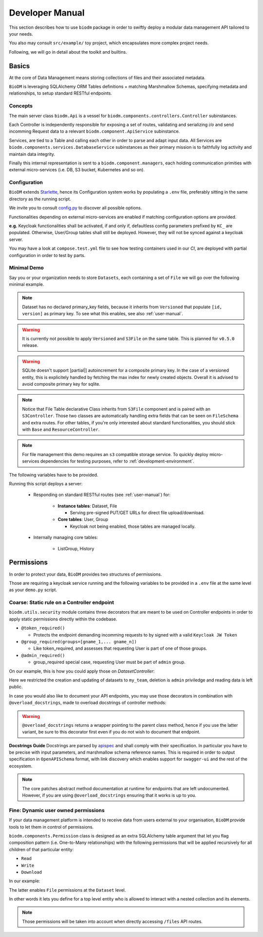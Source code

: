 .. _developer-manual:

================
Developer Manual
================

This section describes how to use ``biodm`` package in order to swiftly deploy a modular 
data management API tailored to your needs.

You also may consult ``src/example/`` toy project, which encapsulates more complex project needs.  

Following, we will go in detail about the toolkit and builtins.


Basics
------

At the core of Data Management means storing collections of files and their associated metadata.

``BioDM`` is leveraging SQLAlchemy ORM Tables definitions + matching Marshmallow Schemas, specifying 
metadata and relationships, to setup standard RESTful endpoints.


Concepts
~~~~~~~~
The main server class ``biodm.Api`` is a vessel for ``biodm.components.controllers.Controller``
subinstances.

Each Controller is independently responsible for exposing a set of routes, validating and serializing
`i/o` and send incomming Request data to a relevant ``biodm.component.ApiService`` subinstance.

Services, are tied to a Table and calling each other in order to parse and adapt
input data.
All Services are ``biodm.components.services.DatabaseService`` subinstances as their 
primary mission is to faithfully log activity and maintain data integrity.


Finally this internal representation is sent to a ``biodm.component.managers``, each holding communication primities with external micro-services (i.e. DB, S3 bucket, Kubernetes and so on).


Configuration
~~~~~~~~~~~~~
``BioDM`` extends `Starlette <https://www.starlette.io/config/>`_,
hence its Configuration system works by populating a ``.env`` file, preferably sitting in the same directory as the running script.

We invite you to consult `config.py <https://github.com/bag-cnag/biodm/blob/main/src/biodm/config.py>`_
to discover all possible options.

Functionalities depending on external micro-services are enabled if matching configuration options are provided.

**e.g.** Keycloak functionalities shall be activated, if and only if, defaultless config parameters prefixed by ``KC_`` are populated.
Otherwise, User/Group tables shall still be deployed. However, they will not be synced against a keycloak server.

You may have a look at ``compose.test.yml`` file to see how testing containers used in our `CI`, are deployed with partial configuration in order to test by parts.

Minimal Demo
~~~~~~~~~~~~

Say you or your organization needs to store ``Datasets``, each containing a set of ``File`` we will go
over the following minimal example.

.. code-block:: python
    :caption: demo.py

    import marshmallow as ma
    from marshmallow import fields as mf
    import sqlalchemy as sa
    from sqlalchemy import orm as sao
    from typing import List
    import uvicorn

    import biodm as bd
    from biodm.components.controllers import ResourceController, S3Controller


    # Tables
    class Dataset(bd.components.Versioned, bd.components.Base):
        name          : sao.Mapped[str]          = sa.Column(sa.String(50),                   nullable=False)
        description   : sao.Mapped[str]          = sa.Column(sa.String(500),                  nullable=False)
        username_owner: sao.Mapped[int]          = sa.Column(sa.ForeignKey("USER.username"),  nullable=False)
        owner         : sao.Mapped["User"]       = sao.relationship(foreign_keys=[username_owner])
        files         : sao.Mapped[List["File"]] = sao.relationship(back_populates="dataset")

    class File(bd.components.S3File, bd.components.Base):
        id                         = sa.Column(sa.Integer,                    primary_key=True)
        id_dataset                 = sa.Column(sa.ForeignKey("DATASET.id"),   nullable=False)
        dataset: sao.Mapped["Dataset"] = sao.relationship(back_populates="files", single_parent=True, foreign_keys=[id_dataset])

    # Schemas
    class DatasetSchema(ma.Schema):
        id             = mf.Integer()
        version        = mf.Integer()
        name           = mf.String(required=True)
        description    = mf.String(required=False)
        username_owner = mf.String(required=True, load_only=True)
        owner          = mf.Nested("UserSchema")
        files          = mf.List(mf.Nested("FileSchema"))

    class FileSchema(ma.Schema):
        id             = mf.Integer()
        filename       = mf.String(required=True)
        extension      = mf.String(required=True)
        url            = mf.String(                 dump_only=True)
        ready          = mf.Bool(                   dump_only=True)
        id_dataset     = mf.Integer(required=True,  load_only=True)
        dataset        = mf.Nested("DatasetSchema")

    # Controllers
    class DatasetController(ResourceController):
        def __init__(self, app) -> None:
            super().__init__(app=app)

    class FileController(S3Controller):
        def __init__(self, app) -> None:
            super().__init__(app=app)

    # Server
    def main():
        return bd.Api(debug=True, controllers=[DatasetController, FileController],)

    if __name__ == "__main__":
        uvicorn.run(
            f"{__name__}:main", factory=True,
            host=bd.config.SERVER_HOST, port=bd.config.SERVER_PORT,
            loop="uvloop", log_level="debug", access_log=False
        )

.. note::

    Dataset has no declared primary_key fields, because it inherits from ``Versioned`` that populate
    ``[id, version]`` as primary key. To see what this enables, see also :ref:`user-manual`.

.. warning::

    It is currently not possible to apply ``Versioned`` and ``S3File`` on the same table. This is 
    planned for ``v0.5.0`` release.

.. warning::
    SQLite doesn't support [partial|] autoincrement for a composite primary key.
    In the case of a versioned entity, this is explicitely handled by fetching the max index for
    newly created objects. Overall it is advised to avoid composite primary key for sqlite.

.. note::

    Notice that File Table declarative Class inherits from ``S3File`` component and is
    paired with an ``S3Controller``. Those two classes are automatically handling extra fields
    that can be seen on ``FileSchema`` and extra routes.
    For other tables, if you're only interested about standard functionalities, you should stick with ``Base`` and ``ResourceController``.

.. note::

    For file management this demo requires an ``s3`` compatible storage service.
    To quickly deploy micro-services dependencies for testing purposes, refer to
    :ref:`development-environment`.

The following variables have to be provided.

.. code-block:: shell
    :caption: .env

    S3_ENDPOINT_URL=
    S3_BUCKET_NAME=
    S3_ACCESS_KEY_ID=
    S3_SECRET_ACCESS_KEY=

Running this script deploys a server:

  * Responding on standard RESTful routes (see :ref:`user-manual`) for:

      * **Instance tables**: Dataset, File

        * Serving pre-signed PUT/GET URLs for direct file upload/download. 

      * **Core tables**: User, Group
         
        * Keycloak not being enabled, those tables are managed locally.

  * Internally managing core tables:

     * ListGroup, History

Permissions
-----------

In order to protect your data, ``BioDM`` provides two structures of permissions.

Those are requiring a keycloak service running and the following variables to 
be provided in a ``.env`` file at the same level as your ``demo.py`` script.

.. code-block:: shell
    :caption: .env

    KC_HOST=
    KC_REALM=
    KC_PUBLIC_KEY=
    KC_ADMIN=
    KC_ADMIN_PASSWORD=
    KC_CLIENT_ID=
    KC_CLIENT_SECRET=

Coarse: Static rule on a Controller endpoint
~~~~~~~~~~~~~~~~~~~~~~~~~~~~~~~~~~~~~~~~~~~~

``biodm.utils.security`` module contains three decorators that are meant to be used
on Controller endpoints in order to apply static permissions directly within the codebase.


* ``@token_required()``

  * Protects the endpoint demanding incomming requests to by signed with a valid ``Keycloak JW Token``

* ``@group_required(groups=[gname_1,... gname_n])``

  *  Like token_required, and assesses that requesting User is part of one of those groups.

* ``@admin_required()``

  * group_required special case, requesting User must be part of ``admin`` group.


On our example, this is how you could apply those on `DatasetController`:

.. code-block:: python
    :caption: demo.py

    from biodm.utils.security import group_required, admin_required

    class DatasetController(bdc.ResourceController):
        def __init__(self, app) -> None:
            super().__init__(app=app)
            self.create = group_required(self.create, ['my_team'])
            self.update = group_required(self.update, ['my_team'])
            self.delete = admin_required(self.delete)

Here we restricted the creation and updating of datasets to ``my_team``, deletion is ``admin``
priviledge and reading data is left public.

In case you would also like to document your API endpoints, you may use those decorators in 
combination with ``@overload_docstrings``, made to overload docstrings of controller methods:

.. code-block:: python
    :caption: demo.py

    from biodm.utils.security import group_required, admin_required

    class DatasetController(bdc.ResourceController):
        def __init__(self, app) -> None:
            super().__init__(app=app)

        @group_required(['my_team'])
        @overload_docstring
        async def create(**kwargs):
            """
            requestBody:
                description: payload.
                required: true
                content:
                    application/json:
                        schema: DatasetSchema
            responses:
            201:
                description: Create Dataset.
                examples: |
                    # TODO:
                    {"name": "instant_sc_1234", ""}
                content:
                    application/json:
                        schema: DatasetSchema
            204:
                description: Empty Payload.
            """
        ...
        class TagController(ResourceController):
            @overload_docstring
            async def read(**kwargs):
                """
                parameters:
                - in: path
                  name: name
                  description: Tag name
                responses:
                  200:
                    description: Found matching Tag.
                    examples: |
                      {"name": "epidemiology"}
                    content:
                      application/json:
                        schema: TagSchema
                  404:
                    description: Tag not found.
                """
        ...

.. warning::

    ``@overload_docstrings`` returns a wrapper pointing to the parent class method,
    hence if you use the latter variant, be sure to this decorator first even if you do not wish to
    document that endpoint.

**Docstrings Guide**
Docstrings are parsed by `apispec <https://github.com/marshmallow-code/apispec/>`_ and shall
comply with their specification. In particular you have to be precise with input parameters,
and marshmallow schema reference names.
This is required in order to output specification in ``OpenAPISchema`` format, with link discovery
which enables support for ``swagger-ui`` and the rest of the ecosystem.

.. note::

    The core patches abstract method documentation at runtime for endpoints that are left
    undocumented. However, if you are using ``@overload_docstrings`` ensuring that it works is up
    to you.


.. _dev-user-permissions:

Fine: Dynamic user owned permissions
~~~~~~~~~~~~~~~~~~~~~~~~~~~~~~~~~~~~

If your data management platform is intended to receive data from users external to your
organisation, ``BioDM`` provide tools to let them in control of permissions.

``biodm.components.Permission`` class is designed as an extra SQLAlchemy table argument that let
you flag composition pattern (i.e. One-to-Many relationships) with the following permissions that
will be applied recursively for all children of that particular entity:

- ``Read``
- ``Write``
- ``Download``

In our example:

.. code-block:: python
    :caption: demo.py

    from biodm.components import Permission


    class Dataset(bd.components.Base):
        id            : sao.Mapped[int]          = sa.Column(sa.Integer, primary_key=True)
        ...
        files         : sao.Mapped[List["File"]] = sao.relationship(back_populates="dataset")

        __permissions__ = (
            Permission(files, write=True, read=False, download=True),
        )

The latter enables ``File`` permissions at the ``Dataset`` level.

In other words it lets you define for a top level entity who is allowed to interact
with a nested collection and its elements.

.. note::

    Those permissions will be taken into account when directly accessing ``/files`` API routes. 

